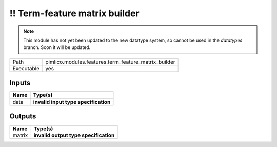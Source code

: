 !! Term-feature matrix builder
~~~~~~~~~~~~~~~~~~~~~~~~~~~~~~

.. py:module:: pimlico.modules.features.term_feature_matrix_builder

.. note::

   This module has not yet been updated to the new datatype system, so cannot be used in the `datatypes` branch. Soon it will be updated.

+------------+------------------------------------------------------+
| Path       | pimlico.modules.features.term_feature_matrix_builder |
+------------+------------------------------------------------------+
| Executable | yes                                                  |
+------------+------------------------------------------------------+

.. todo::

   Document this module

.. todo::

   Update to new datatypes system and add test pipeline


Inputs
======

+------+--------------------------------------+
| Name | Type(s)                              |
+======+======================================+
| data | **invalid input type specification** |
+------+--------------------------------------+

Outputs
=======

+--------+---------------------------------------+
| Name   | Type(s)                               |
+========+=======================================+
| matrix | **invalid output type specification** |
+--------+---------------------------------------+

